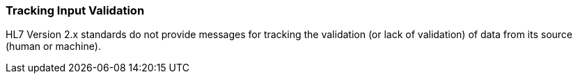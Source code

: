 === Tracking Input Validation
[v291_section="1.8.14"]

HL7 Version 2.x standards do not provide messages for tracking the validation (or lack of validation) of data from its source (human or machine).


